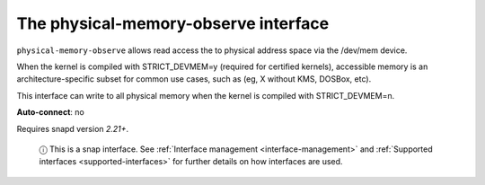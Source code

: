 .. 7901.md

.. _the-physical-memory-observe-interface:

The physical-memory-observe interface
=====================================

``physical-memory-observe`` allows read access the to physical address space via the /dev/mem device.

When the kernel is compiled with STRICT_DEVMEM=y (required for certified kernels), accessible memory is an architecture-specific subset for common use cases, such as (eg, X without KMS, DOSBox, etc).

This interface can write to all physical memory when the kernel is compiled with STRICT_DEVMEM=n.

**Auto-connect**: no

Requires snapd version *2.21+*.

   ⓘ This is a snap interface. See :ref:`Interface management <interface-management>` and :ref:`Supported interfaces <supported-interfaces>` for further details on how interfaces are used.
